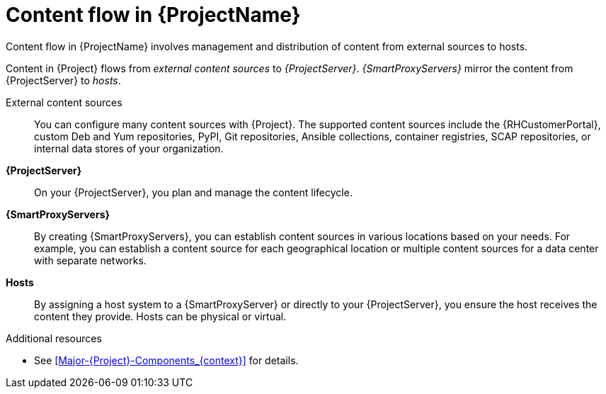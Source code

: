 [id="Content-Flow-in-{ProjectNameID}_{context}"]
= Content flow in {ProjectName}

Content flow in {ProjectName} involves management and distribution of content from external sources to hosts.

Content in {Project} flows from _external content sources_ to _{ProjectServer}_.
_{SmartProxyServers}_ mirror the content from {ProjectServer} to _hosts_.

External content sources::
You can configure many content sources with {Project}.
The supported content sources include the {RHCustomerPortal},
ifdef::satellite[]
custom Yum repositories,
endif::[]
ifndef::satellite[]
custom Deb and Yum repositories, PyPI,
endif::[]
Git repositories, Ansible collections, container registries, SCAP repositories, or internal data stores of your organization.
*{ProjectServer}*::
On your {ProjectServer}, you plan and manage the content lifecycle.
*{SmartProxyServers}*::
By creating {SmartProxyServers}, you can establish content sources in various locations based on your needs.
For example, you can establish a content source for each geographical location or multiple content sources for a data center with separate networks.
*Hosts*::
By assigning a host system to a {SmartProxyServer} or directly to your {ProjectServer}, you ensure the host receives the content they provide.
Hosts can be physical or virtual.

ifdef::foreman-el,foreman-deb,katello[]
image::common/planning-for-foreman-system-architecture.svg[Content flow in {ProjectName}]
endif::[]
ifdef::orcharhino[]
image::common/planning-for-foreman-system-architecture-orcharhino.svg[Content flow in {ProjectName}]
endif::[]
ifdef::satellite[]
image::common/system-architecture-satellite.png[Content flow in {ProjectName}]
endif::[]

.Additional resources
* See xref:Major-{Project}-Components_{context}[] for details.
ifdef::satellite[]
* See {ContentManagementDocURL}Managing_Red_Hat_Subscriptions_content-management[Managing Red Hat subscriptions] in _{ContentManagementDocTitle}_ for information about Content Delivery Network (CDN).
endif::[]
